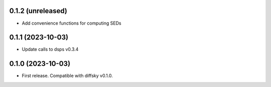 0.1.2 (unreleased)
-------------------
- Add convenience functions for computing SEDs


0.1.1 (2023-10-03)
-------------------
- Update calls to dsps v0.3.4


0.1.0 (2023-10-03)
-------------------
- First release. Compatible with diffsky v0.1.0.